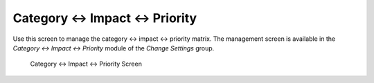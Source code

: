 Category ↔ Impact ↔ Priority
=============================

Use this screen to manage the category ↔ impact ↔ priority matrix. The management screen is available in the *Category ↔ Impact ↔ Priority* module of the *Change Settings* group.

.. figure:: images/category-impact-priority.png
   :alt: Category ↔ Impact ↔ Priority Screen

   Category ↔ Impact ↔ Priority Screen
